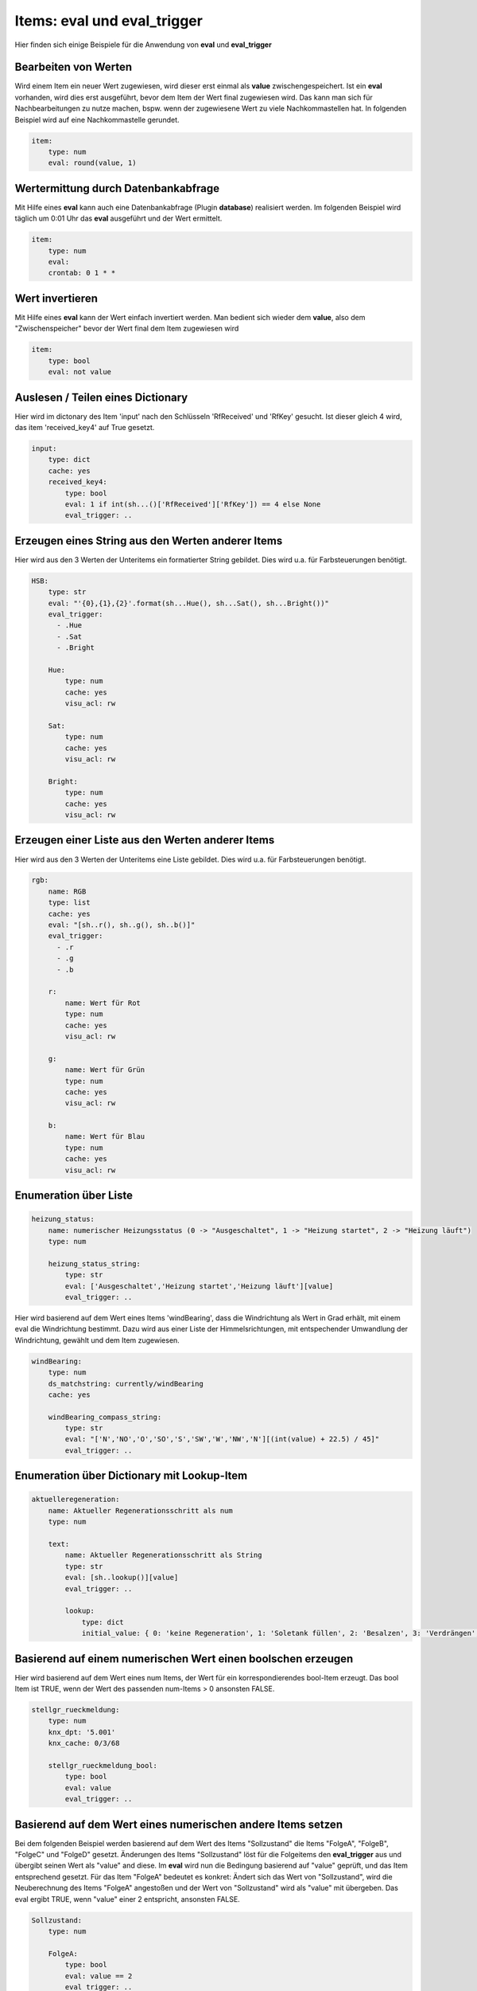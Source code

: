 
.. index:: eval_trigger; Beispiele
.. index:: eval; Beispiele

Items: eval und eval_trigger
============================

Hier finden sich einige Beispiele für die Anwendung von **eval** und **eval_trigger**


Bearbeiten von Werten
---------------------

Wird einem Item ein neuer Wert zugewiesen, wird dieser erst einmal als **value** zwischengespeichert. Ist ein **eval** vorhanden, wird dies erst ausgeführt, bevor dem Item der Wert final zugewiesen wird.
Das kann man sich für Nachbearbeitungen zu nutze machen, bspw. wenn der zugewiesene Wert zu viele Nachkommastellen hat. In folgenden Beispiel wird auf eine Nachkommastelle gerundet.

.. code-block:: yaml

    item:
        type: num
        eval: round(value, 1)


Wertermittung durch Datenbankabfrage
------------------------------------

Mit Hilfe eines **eval** kann auch eine Datenbankabfrage (Plugin **database**) realisiert werden. Im folgenden Beispiel wird täglich um 0:01 Uhr das **eval** ausgeführt und der Wert ermittelt.

.. code-block:: yaml

    item:
        type: num
        eval:
        crontab: 0 1 * *


Wert invertieren
----------------

Mit Hilfe eines **eval** kann der Wert einfach invertiert werden. Man bedient sich wieder dem **value**, also dem "Zwischenspeicher" bevor der Wert final dem Item zugewiesen wird

.. code-block:: yaml

    item:
        type: bool
        eval: not value


Auslesen / Teilen eines Dictionary
--------------------------------------

Hier wird im dictonary des Item 'input' nach den Schlüsseln 'RfReceived' und 'RfKey' gesucht. Ist dieser
gleich 4 wird, das item 'received_key4' auf True gesetzt.

.. code-block:: yaml

    input:
        type: dict
        cache: yes
        received_key4:
            type: bool
            eval: 1 if int(sh...()['RfReceived']['RfKey']) == 4 else None
            eval_trigger: ..


Erzeugen eines String aus den Werten anderer Items
--------------------------------------------------

Hier wird aus den 3 Werten der Unteritems ein formatierter String gebildet. Dies wird u.a. für Farbsteuerungen benötigt.

.. code-block:: yaml

    HSB:
        type: str
        eval: "'{0},{1},{2}'.format(sh...Hue(), sh...Sat(), sh...Bright())"
        eval_trigger:
          - .Hue
          - .Sat
          - .Bright

        Hue:
            type: num
            cache: yes
            visu_acl: rw

        Sat:
            type: num
            cache: yes
            visu_acl: rw

        Bright:
            type: num
            cache: yes
            visu_acl: rw


Erzeugen einer Liste aus den Werten anderer Items
-------------------------------------------------

Hier wird aus den 3 Werten der Unteritems eine Liste gebildet. Dies wird u.a. für Farbsteuerungen benötigt.

.. code-block:: yaml


    rgb:
        name: RGB
        type: list
        cache: yes
        eval: "[sh..r(), sh..g(), sh..b()]"
        eval_trigger:
          - .r
          - .g
          - .b

        r:
            name: Wert für Rot
            type: num
            cache: yes
            visu_acl: rw

        g:
            name: Wert für Grün
            type: num
            cache: yes
            visu_acl: rw

        b:
            name: Wert für Blau
            type: num
            cache: yes
            visu_acl: rw


Enumeration über Liste
----------------------

.. code-block:: yaml

    heizung_status:
        name: numerischer Heizungsstatus (0 -> "Ausgeschaltet", 1 -> "Heizung startet", 2 -> "Heizung läuft")
        type: num

        heizung_status_string:
            type: str
            eval: ['Ausgeschaltet','Heizung startet','Heizung läuft'][value]
            eval_trigger: ..


Hier wird basierend auf dem Wert eines Items 'windBearing', dass die Windrichtung als Wert in Grad erhält, mit einem eval die Windrichtung bestimmt. Dazu wird aus einer Liste der Himmelsrichtungen, mit entspechender Umwandlung der Windrichtung, gewählt und dem Item zugewiesen.

.. code-block:: yaml

    windBearing:
        type: num
        ds_matchstring: currently/windBearing
        cache: yes

        windBearing_compass_string:
            type: str
            eval: "['N','NO','O','SO','S','SW','W','NW','N'][(int(value) + 22.5) / 45]"
            eval_trigger: ..


Enumeration über Dictionary mit Lookup-Item
-------------------------------------------

.. code-block:: yaml

    aktuelleregeneration:
        name: Aktueller Regenerationsschritt als num
        type: num

        text:
            name: Aktueller Regenerationsschritt als String
            type: str
            eval: [sh..lookup()][value]
            eval_trigger: ..

            lookup:
                type: dict
                initial_value: { 0: 'keine Regeneration', 1: 'Soletank füllen', 2: 'Besalzen', 3: 'Verdrängen', 4: 'Rückspülen', 5: 'Auswaschen' }


Basierend auf einem numerischen Wert einen boolschen erzeugen
-------------------------------------------------------------

Hier wird basierend auf dem Wert eines num Items, der Wert für ein korrespondierendes bool-Item erzeugt. Das bool Item ist TRUE, wenn der Wert des passenden num-Items > 0 ansonsten FALSE.

.. code-block:: yaml

    stellgr_rueckmeldung:
        type: num
        knx_dpt: '5.001'
        knx_cache: 0/3/68

        stellgr_rueckmeldung_bool:
            type: bool
            eval: value
            eval_trigger: ..


Basierend auf dem Wert eines numerischen andere Items setzen
------------------------------------------------------------

Bei dem folgenden Beispiel werden basierend auf dem Wert des Items "Sollzustand" die Items "FolgeA", "FolgeB", "FolgeC" und "FolgeD" gesetzt.
Änderungen des Items "Sollzustand" löst für die Folgeitems den **eval_trigger** aus und übergibt seinen Wert als "value" and diese. Im **eval** wird nun die Bedingung basierend auf "value" geprüft, und das Item entsprechend gesetzt.
Für das Item "FolgeA" bedeutet es konkret: Ändert sich das Wert von "Sollzustand", wird die Neuberechnung des Items "FolgeA" angestoßen und der Wert von "Sollzustand" wird als "value" mit übergeben. Das eval ergibt TRUE, wenn "value" einer 2 entspricht, ansonsten FALSE.

.. code-block:: yaml

    Sollzustand:
        type: num

        FolgeA:
            type: bool
            eval: value == 2
    ​​​​​​​        eval_trigger: ..

        FolgeB:
            type: bool
            eval: value == 3
    ​​​​​​​        eval_trigger: ..

        FolgeC:
            type: bool
            eval: value == 4
    ​​​​​​​        eval_trigger: ..

        FolgeD:
            type: bool
            eval: value == 5
    ​​​​​​​        eval_trigger: ..


Berechnung einer Zeitdauer in Sekunden von beliebigen datetime bis jetzt
------------------------------------------------------------------------

In diesem Beispiel wird die Dauer eines **autotimer** mit einem **eval** aus einem **datetime** Wertes eines Hilfsitem berechnet.
Die Berechnung des Item "laufzeit_autotimer" wird durch Änderungen im Item "enddatetime_autotimer" getriggert und berechnet die Zeitdauer in Sekunden zwischen dem Wert (datetime im ISO-format) des Items "enddatetime_autotimer" und jetzt.
Dieser errechnete Wert wird dann als Dauer für den **autotimer** verwendet.

.. code-block:: yaml

    abwesenheit:
        type: num
        autotimer: sh.heizung.abwesenheit.laufzeit_autotimer() = 1

        laufzeit_autotimer:
            name: Dauer des Autotimer in Sekunden
            type: num
            eval: int((datetime.datetime.strptime(sh.heizung.abwesenheit.enddatetime_autotimer(), '%Y-%m-%dT%H:%M:%S') - datetime.datetime.now()).total_seconds())
            eval_trigger: abwesenheit.enddatetime_autotimer

        enddatetime_autotimer:
            name: Datetime für Ende des Standby
            type: str
            cache: yes

.. note::

   Ab SmartHomeNG v1.7 gibt es hierfür eine Funktion, die in eval Attributen und Logiken verwendet werden kann:
   **shtime.time_since()** ermöglicht auch die Rückgabe in anderen Einheiten/Formaten als Sekunden.

   Zur Verwendung der Funktionen bitte im Abschnitt Logiken unter :doc:`Feiertage, Daten und Zeiten </logiken/objekteundmethoden_feiertage_datum_zeit>`
   nachschauen. Dort sind auch eine Reihe weiterer hilfreicher Funktionen beschrieben.


Importieren weitere Python Module in ein eval
---------------------------------------------

Hier ein Beispiel, wie man weitere (nicht standardmäßig verfügbare) Python Module für ein eval importiert.

.. code-block:: yaml

    boost_remaining_a:
        type: num
        eval: __import__('math').ceil(sh.ventilation.booster.logics.boost_duration()/60)
        eval_trigger = ventilation.booster.logics.boost_duration


Verwendung der Item-Funktion timer
----------------------------------

siehe auch `Thread im knx-user-forum <https://knx-user-forum.de/forum/supportforen/smarthome-py/1447847-autotimer-sperren-garage-automatisch-zu>`__

.. code-block:: yaml

    tor:
        vorne:
            aufzu:
                name: Tor vorne
                type: bool
                cache: yes
                # nach 10 Minuten automatisch runter
                autotimer: 10m = 1


Countdown für Timer bzw. Autotimer
----------------------------------

siehe auch `Thread im knx-user-forum <https://knx-user-forum.de/forum/supportforen/smarthome-py/1403134-countdown-f%C3%BCr-timer-bzw-autotimer>`__

 - Item das den Bewässerungskreis (Lampe, ...) schaltet. In meinem Fall ist das das Item "Rundbeet"
 - Item über das ich in der Visu die Dauer setze
 - Item das zyklisch die Restdauer berechnet in dem es das Alter des Items zwei Ebenen höher von dem Wert des Items eine Ebene höher abzieht. Da dies ständig geschiet, wird die Häufigkeit der Berechnung über **cycle** (hier alle 10s) gesteuert.

.. code-block:: yaml

    Bewaesserung:
        OnOff:
            type: bool
            autotimer: sh..Dauer() = false
            visu_acl: rw
            enforce_updates: 'true'

            Dauer:
                type: num
                cache: true
                visu_acl: rw
                enforce_updates: 'true'

                Rest:
                    type: num
                    visu_acl: ro
                    enforce_updates: 'true'
                    eval: sh...() - sh....age() if sh....() else 0
                    eval_trigger: ...
                    cycle: 10


Item mit verzögertem Status
---------------------------

siehe auch `Thread im knx-user-forum <https://knx-user-forum.de/forum/supportforen/smarthome-py/1430942-item-mit-verz%C3%B6gertem-status>`__

Das folgende Beispiel setzt das Item "out":
 - Wenn Item in = True wird, soll Item out = True werden
 - Wenn Item in = False wird, soll Item out in 5 Sekunden = False werden. Wird IN vor 5 Sekunden wieder True, soll out nicht False werden.

.. code-block:: yaml

    in:
        type: bool
        on_change:
            - sh.out.timer(0,1) if value else sh.out.timer(5,0)

    out:
        type: bool


Konsolidieren von Itemwerten
----------------------------

siehe auch `Thread im knx-user-forum <https://knx-user-forum.de/forum/supportforen/smarthome-py/1346543-eval-und-autotimer>`__

Das folgende Beispiel zeigt, wie aus 5 Präsenzmelderrückmeldungen der Anwesenheitsstatus ermittelt werden. Die Präsenzmelder senden immer True, wenn Präsenz da ist (es wird keine False gesendet).

Konkret wird das Item "anwesend" 10 min nachdem der letzte Präsenzmelder ein TRUE gesendet hat. Bei jedem **eval_trigger** wird der **autotimer** neu gestartet.

.. code-block:: yaml

    anwesend:
        type: bool
        autotimer = 10m = 0
        eval: value
        eval_trigger:
        -   pm1.meldung
        -   pm2.meldung
        -   pm3.meldung
        -   pm4.meldung
        -   pm5.meldung


Item Änderung nach bestimmter Zeit
----------------------------------

siehe auch `Thread im knx-user-forum <https://knx-user-forum.de/forum/supportforen/smarthome-py/1270756-item-%C3%A4nderung-in-bestimmter-zeit-ohne-cron>`_

Das Beispiel zeigt, die Ermittung einer Wertabweichung (Luftfeuchtigkeit) innerhalb einer definierten Zeit (5 min) um mehr als 5%.
Das Wichtigste steckt im Item "Luftfeuchte.Abweichung":
- es wird alle 5 Minuten mit **cycle** getriggert
- es wird erstmal im **eval** berechnet, wie die Abweichung zum letzten gemerkten Luftfeuchte-Wert ist (und falls noch kein Wert von vor 5 Minuten da ist, bleibt es bei 0)
- Anschließend wird der aktuelle Luftfeuchte-Wert gemerkt **on_update** (der wird dann ja in 5 Minuten wieder gebraucht).

.. code-block:: yaml

    Luftfeuchte:
        name: Aktuelle Luftfeuchte
        type: num
        knx_dpt: 5.001
        knx_listen: ...
        Vor5Minuten:
            name: Luftfeuchte vor 5 Minuten
            type: num
        Abweichung:
            name: Abweichung in %
            type: num
            cycle: 5m = 1
            eval: sh.Luftfeuchte.Vor5Minuten() - sh.Luftfeuchte() if sh.Luftfeuchte.Vor5Minuten() > 0 else 0
            on_update: Luftfeuchte.Vor5Minuten = sh.Luftfeuchte()
        MehrAls5Prozent:
            name: Abweichung größer gleich 5 Prozent
            type: bool
            eval: sh.Luftfeuchte.Abweichung() >= 5 or sh.Luftfeuchte.Abweichung() <= -5
            eval_trigger: Luftfeuchte.Abweichung

